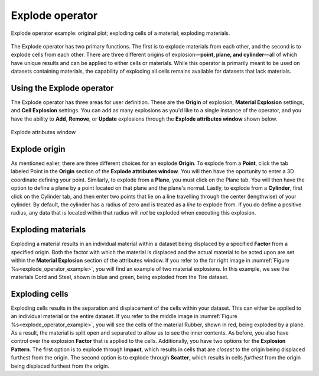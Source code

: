 .. _Explode operator:

Explode operator
~~~~~~~~~~~~~~~~~~

.. _explode_operator_example:

.. figure:: images/explode_montage.png
   :width: 60%
   :align: center
   
   Explode operator example: original plot; exploding cells of a material; exploding materials.

The Explode operator has two primary functions. The first is to explode materials 
from each other, and the second is to explode cells from each other. There are 
three different origins of explosion—**point, plane, and cylinder**—all of 
which have unique results and can be applied to either cells or materials. While 
this operator is primarily meant to be used on datasets containing materials, the 
capability of exploding all cells remains available for datasets that lack 
materials. 


Using the Explode operator
""""""""""""""""""""""""""""

The Explode operator has three areas for user definition. These are the **Origin**
of explosion, **Material Explosion** settings, and **Cell Explosion** settings. 
You can add as many explosions as you'd like to a single instance of the operator, 
and you have the ability to **Add**, **Remove**, or **Update** explosions 
through the **Explode attributes window** shown below.

.. _explode_window:

.. figure:: images/explode_attributes.png
   :width: 60%
   :align: center
   
   Explode attributes window

Explode origin
""""""""""""""""""""""""""""

As mentioned ealier, there are three different choices for an explode **Origin**. 
To explode from a **Point**, click the tab labeled Point in the **Origin** section of
the **Explode attributes window**. You will then have the oportunity to enter a 
3D coordinate defining your point. Similarly, to explode from a **Plane**, 
you must click on the Plane tab. You will then have the option to define a plane
by a point located on that plane and the plane's normal. Lastly, to explode from
a **Cylinder**, first click on the Cylinder tab, and then enter two points that 
lie on a line travelling through the center (lengthwise) of your cylinder. By
default, the cylinder has a radius of zero and is treated as a *line* to explode from. 
If you do define a positive radius, any data that is located within that radius 
will *not* be exploded when executing this explosion. 


Exploding materials
""""""""""""""""""""""""""""

Exploding a material results in an individual material within a dataset being 
displaced by a specified **Factor** from a specified origin. Both the 
factor with which the material is displaced and the actual material to be 
acted upon are set within the **Material Explosion** section of the attributes 
window. If you refer to the far right image in :numref:`Figure %s<explode_operator_example>`,
you will find an example of two material explosions. In this example, we see 
the materials Cord and Steel, shown in blue and green, being exploded 
from the Tire dataset. 


Exploding cells
""""""""""""""""""""""""""""

Exploding cells results in the separation and displacement of the 
cells within your dataset. This can either be applied to an individual material 
or the entire dataset. If you refer to the middle image in
:numref:`Figure %s<explode_operator_example>`, 
you will see the cells of the material Rubber, shown in red, being exploded by a plane. As a 
result, the material is split open and separated to allow us to see the inner 
contents. As before, you also have control over the explosion 
**Factor** that is applied to the cells. Additionally, you have two options for the 
**Explosion Pattern**. The first option is to explode through **Impact**, which results in cells 
that are *closest* to the origin being displaced furthest from the origin. The 
second option is to explode through **Scatter**, which results in cells *furthest*
from the origin being displaced furthest from the origin. 
